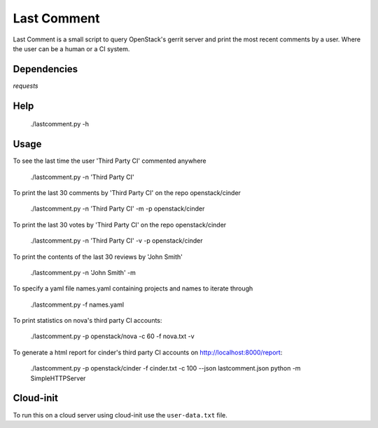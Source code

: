 Last Comment
============

Last Comment is a small script to query OpenStack's gerrit server
and print the most recent comments by a user. Where the user can be a human
or a CI system.

Dependencies
------------

`requests`

Help
-----

    ./lastcomment.py -h

Usage
-----

To see the last time the user 'Third Party CI'  commented anywhere

    ./lastcomment.py -n 'Third Party CI'

To print the last 30 comments by 'Third Party CI' on the repo openstack/cinder

    ./lastcomment.py -n 'Third Party CI' -m -p openstack/cinder


To print the last 30 votes by 'Third Party CI' on the repo openstack/cinder

    ./lastcomment.py -n 'Third Party CI' -v -p openstack/cinder

To print the contents of the last 30 reviews by 'John Smith'

    ./lastcomment.py -n 'John Smith'  -m

To specify a yaml file names.yaml containing projects and names to iterate through

    ./lastcomment.py -f names.yaml

To print statistics on nova's third party CI accounts:

    ./lastcomment.py -p openstack/nova -c 60 -f nova.txt -v

To generate a html report for cinder's third party CI accounts on http://localhost:8000/report:

    ./lastcomment.py -p openstack/cinder -f cinder.txt -c 100 --json lastcomment.json
    python -m SimpleHTTPServer

Cloud-init
-----------

To run this on a cloud server using cloud-init use the ``user-data.txt`` file.
